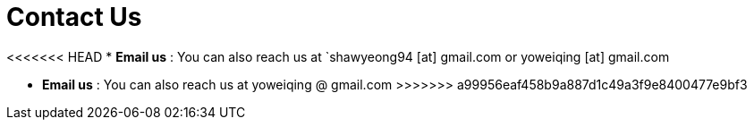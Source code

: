 = Contact Us
:site-section: ContactUs
:stylesDir: stylesheets


<<<<<<< HEAD
* *Email us* : You can also reach us at  `shawyeong94 [at] gmail.com or yoweiqing [at] gmail.com
=======
* *Email us* : You can also reach us at  yoweiqing @ gmail.com
>>>>>>> a99956eaf458b9a887d1c49a3f9e8400477e9bf3
